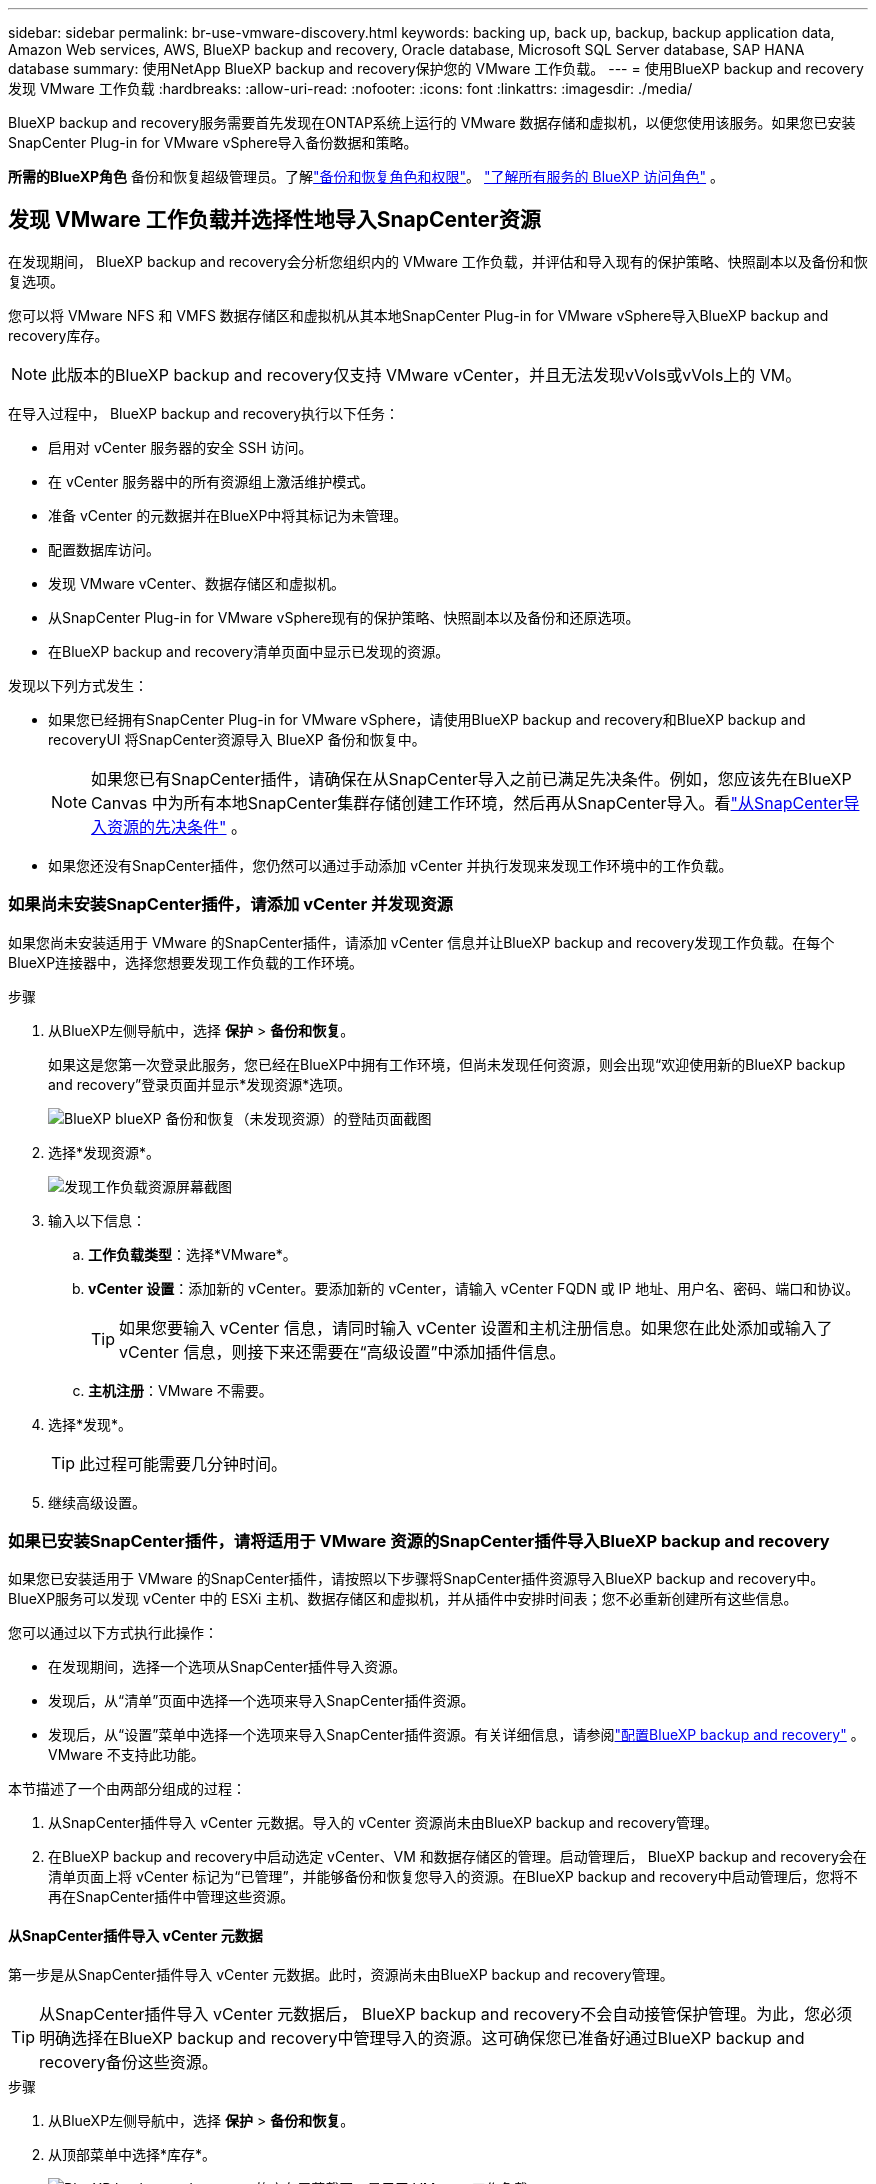 ---
sidebar: sidebar 
permalink: br-use-vmware-discovery.html 
keywords: backing up, back up, backup, backup application data, Amazon Web services, AWS, BlueXP backup and recovery, Oracle database, Microsoft SQL Server database, SAP HANA database 
summary: 使用NetApp BlueXP backup and recovery保护您的 VMware 工作负载。 
---
= 使用BlueXP backup and recovery发现 VMware 工作负载
:hardbreaks:
:allow-uri-read: 
:nofooter: 
:icons: font
:linkattrs: 
:imagesdir: ./media/


[role="lead"]
BlueXP backup and recovery服务需要首先发现在ONTAP系统上运行的 VMware 数据存储和虚拟机，以便您使用该服务。如果您已安装SnapCenter Plug-in for VMware vSphere导入备份数据和策略。

*所需的BlueXP角色* 备份和恢复超级管理员。了解link:reference-roles.html["备份和恢复角色和权限"]。 https://docs.netapp.com/us-en/bluexp-setup-admin/reference-iam-predefined-roles.html["了解所有服务的 BlueXP 访问角色"^] 。



== 发现 VMware 工作负载并选择性地导入SnapCenter资源

在发现期间， BlueXP backup and recovery会分析您组织内的 VMware 工作负载，并评估和导入现有的保护策略、快照副本以及备份和恢复选项。

您可以将 VMware NFS 和 VMFS 数据存储区和虚拟机从其本地SnapCenter Plug-in for VMware vSphere导入BlueXP backup and recovery库存。


NOTE: 此版本的BlueXP backup and recovery仅支持 VMware vCenter，并且无法发现vVols或vVols上的 VM。

在导入过程中， BlueXP backup and recovery执行以下任务：

* 启用对 vCenter 服务器的安全 SSH 访问。
* 在 vCenter 服务器中的所有资源组上激活维护模式。
* 准备 vCenter 的元数据并在BlueXP中将其标记为未管理。
* 配置数据库访问。
* 发现 VMware vCenter、数据存储区和虚拟机。
* 从SnapCenter Plug-in for VMware vSphere现有的保护策略、快照副本以及备份和还原选项。
* 在BlueXP backup and recovery清单页面中显示已发现的资源。


发现以下列方式发生：

* 如果您已经拥有SnapCenter Plug-in for VMware vSphere，请使用BlueXP backup and recovery和BlueXP backup and recoveryUI 将SnapCenter资源导入 BlueXP 备份和恢复中。
+

NOTE: 如果您已有SnapCenter插件，请确保在从SnapCenter导入之前已满足先决条件。例如，您应该先在BlueXP Canvas 中为所有本地SnapCenter集群存储创建工作环境，然后再从SnapCenter导入。看link:concept-start-prereq-snapcenter-import.html["从SnapCenter导入资源的先决条件"] 。

* 如果您还没有SnapCenter插件，您仍然可以通过手动添加 vCenter 并执行发现来发现工作环境中的工作负载。




=== 如果尚未安装SnapCenter插件，请添加 vCenter 并发现资源

如果您尚未安装适用于 VMware 的SnapCenter插件，请添加 vCenter 信息并让BlueXP backup and recovery发现工作负载。在每个BlueXP连接器中，选择您想要发现工作负载的工作环境。

.步骤
. 从BlueXP左侧导航中，选择 *保护* > *备份和恢复*。
+
如果这是您第一次登录此服务，您已经在BlueXP中拥有工作环境，但尚未发现任何资源，则会出现“欢迎使用新的BlueXP backup and recovery”登录页面并显示*发现资源*选项。

+
image:screen-br-landing-discover-import-buttons.png["BlueXP blueXP 备份和恢复（未发现资源）的登陆页面截图"]

. 选择*发现资源*。
+
image:screen-br-discover-workloads.png["发现工作负载资源屏幕截图"]

. 输入以下信息：
+
.. *工作负载类型*：选择*VMware*。
.. *vCenter 设置*：添加新的 vCenter。要添加新的 vCenter，请输入 vCenter FQDN 或 IP 地址、用户名、密码、端口和协议。
+

TIP: 如果您要输入 vCenter 信息，请同时输入 vCenter 设置和主机注册信息。如果您在此处添加或输入了 vCenter 信息，则接下来还需要在“高级设置”中添加插件信息。

.. *主机注册*：VMware 不需要。


. 选择*发现*。
+

TIP: 此过程可能需要几分钟时间。

. 继续高级设置。




=== 如果已安装SnapCenter插件，请将适用于 VMware 资源的SnapCenter插件导入BlueXP backup and recovery

如果您已安装适用于 VMware 的SnapCenter插件，请按照以下步骤将SnapCenter插件资源导入BlueXP backup and recovery中。  BlueXP服务可以发现 vCenter 中的 ESXi 主机、数据存储区和虚拟机，并从插件中安排时间表；您不必重新创建所有这些信息。

您可以通过以下方式执行此操作：

* 在发现期间，选择一个选项从SnapCenter插件导入资源。
* 发现后，从“清单”页面中选择一个选项来导入SnapCenter插件资源。
* 发现后，从“设置”菜单中选择一个选项来导入SnapCenter插件资源。有关详细信息，请参阅link:br-start-configure.html["配置BlueXP backup and recovery"] 。  VMware 不支持此功能。


本节描述了一个由两部分组成的过程：

. 从SnapCenter插件导入 vCenter 元数据。导入的 vCenter 资源尚未由BlueXP backup and recovery管理。
. 在BlueXP backup and recovery中启动选定 vCenter、VM 和数据存储区的管理。启动管理后， BlueXP backup and recovery会在清单页面上将 vCenter 标记为“已管理”，并能够备份和恢复您导入的资源。在BlueXP backup and recovery中启动管理后，您将不再在SnapCenter插件中管理这些资源。




==== 从SnapCenter插件导入 vCenter 元数据

第一步是从SnapCenter插件导入 vCenter 元数据。此时，资源尚未由BlueXP backup and recovery管理。


TIP: 从SnapCenter插件导入 vCenter 元数据后， BlueXP backup and recovery不会自动接管保护管理。为此，您必须明确选择在BlueXP backup and recovery中管理导入的资源。这可确保您已准备好通过BlueXP backup and recovery备份这些资源。

.步骤
. 从BlueXP左侧导航中，选择 *保护* > *备份和恢复*。
. 从顶部菜单中选择*库存*。
+
image:screen-vm-inventory.png["BlueXP backup and recovery的库存屏幕截图，显示了 VMware 工作负载"]

. 从库存页面的顶部菜单中，选择*发现资源*。
. 从BlueXP backup and recovery发现工作负载资源页面中，选择*从SnapCenter导入*。
+
image:../media/screen-vm-discover-import-snapcenter.png["用于导入SnapCenter插件资源的设置选项"]

. 在“导入自”字段中，选择“* SnapCenter Plug-in for VMware*”。
. 输入*VMware vCenter 凭据*：
+
.. *vCenter IP/主机名*：输入要导入BlueXP backup and recovery的vCenter 的 FQDN 或 IP 地址。
.. *vCenter 端口号*：输入 vCenter 的端口号。
.. *vCenter 用户名* 和 *密码*：输入 vCenter 的用户名和密码。
.. *连接器*：为 vCenter 选择BlueXP连接器。


. 输入* SnapCenter插件主机凭据*：
+
.. *现有凭证*：如果选择此选项，您可以使用已添加的现有凭证。请选择凭证名称。
.. *添加新凭据*：如果您没有现有的SnapCenter插件主机凭据，则可以添加新凭据。输入凭证名称、身份验证模式、用户名和密码。


. 选择“*导入*”来验证您的条目并注册SnapCenter插件。
+

NOTE: 如果SnapCenter插件已注册，您可以更新现有的注册详细信息。



.结果
库存页面显示 vCenter 在BlueXP backup and recovery中处于未管理状态，直到您明确选择管理它。

image:../media/screen-vm-inventory.png["清单页面显示导入的 vCenter 为未受管状态"]



==== 管理从SnapCenter插件导入的资源

从适用于 VMware 的SnapCenter插件导入 vCenter 元数据后，管理BlueXP backup and recovery中的资源。在您选择管理这些资源后， BlueXP backup and recovery能够备份和恢复您导入的资源。在BlueXP backup and recovery中启动管理后，您将不再在SnapCenter插件中管理这些资源。

选择管理资源后，资源、虚拟机和策略将从 VMware 的SnapCenter插件导入。资源组、策略和快照从插件迁移并在BlueXP backup and recovery中进行管理。

.步骤
. 从SnapCenter插件导入 VMware 资源后，从顶部菜单中选择 *Inventory*。
. 从库存页面中，选择您希望从现在开始使用BlueXP backup and recovery管理的导入的 vCenter。
+
image:../media/screen-vm-inventory.png["显示已导入 vCenter 资源的清单页面"]

. 选择“操作”图标image:../media/icon-action.png["操作选项"] > *查看详情*显示工作量详情。
. 在清单 > 工作负载页面中，选择操作图标image:../media/icon-action.png["操作选项"]> *管理* 显示管理 vCenter 页面。
+
image:../media/screen-vm-discover-import-manage.png["在BlueXP页面中管理 vCenter"]

. 选中“您想继续迁移吗？”复选框并选择*迁移*。


.结果
清单页面显示新管理的 vCenter 资源。

image:../media/screen-vm-inventory-managed.png["显示托管 vCenter 资源的清单页面"]



==== 继续前往BlueXP backup and recovery仪表板

. 要显示BlueXP backup and recovery仪表板，请从顶部菜单中选择“*仪表板*”。
. 检查数据保护的运行状况。处于风险中或受保护的工作负载的数量会根据新发现、受保护和备份的工作负载的数量而增加。
+
image:screen-br-dashboard2.png["BlueXP backup and recovery仪表板"]

+
link:br-use-dashboard.html["了解仪表板显示的内容"](英文)


